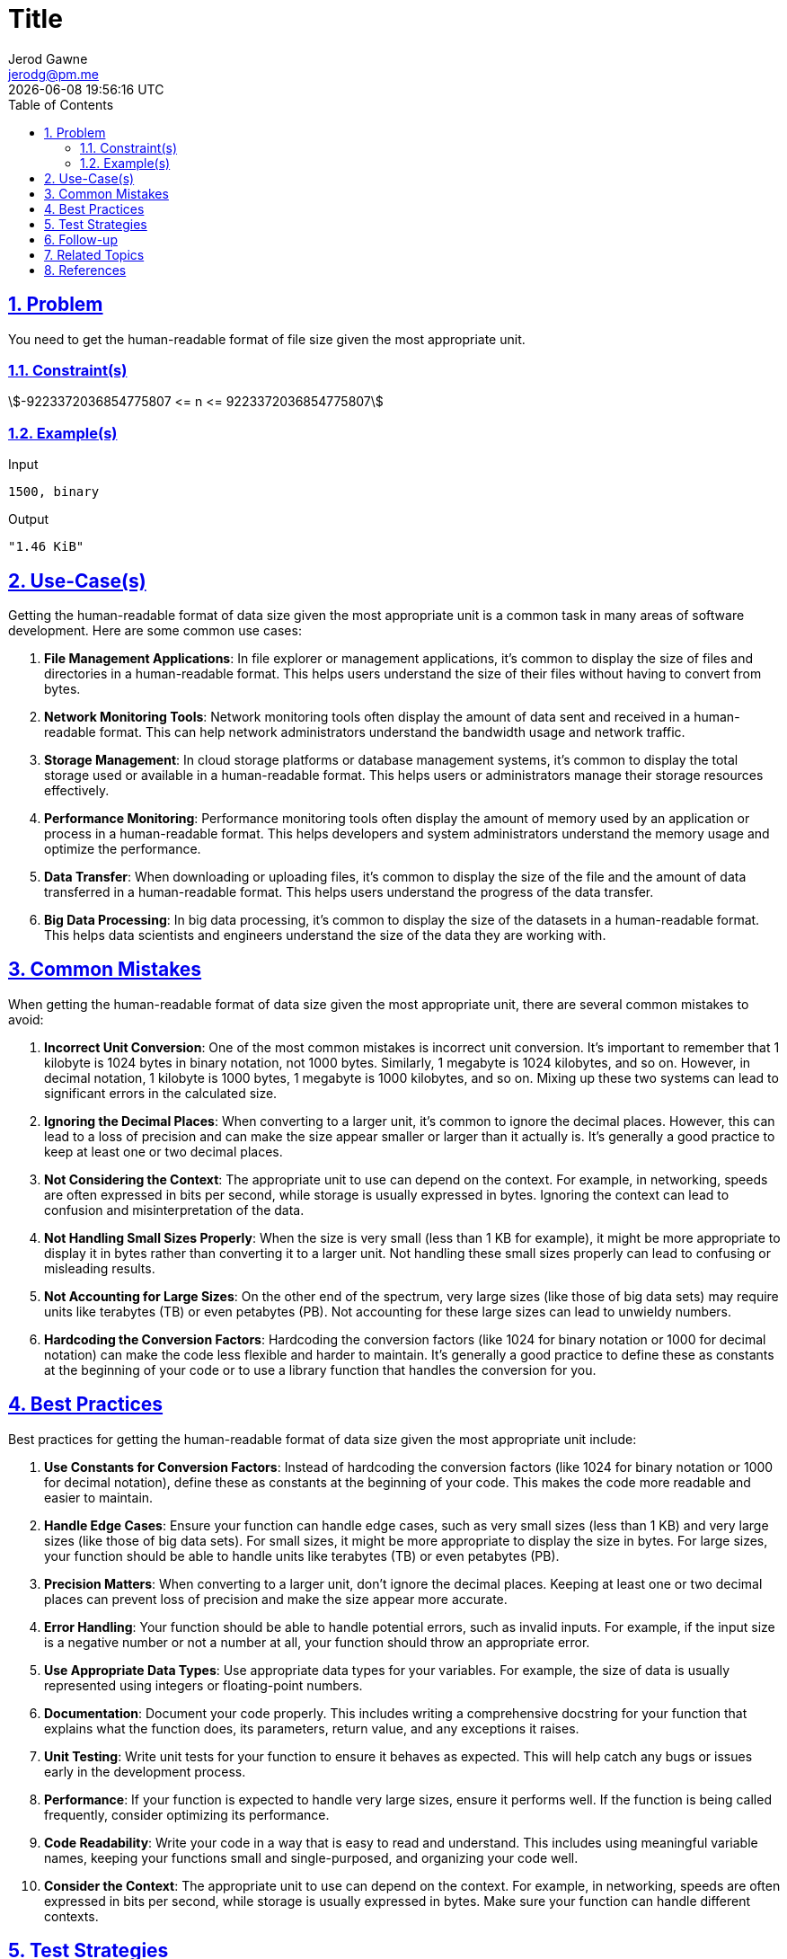 :doctitle: Title
:author: Jerod Gawne
:email: jerodg@pm.me
:docdate: 04 January 2024
:revdate: {docdatetime}
:doctype: article
:sectanchors:
:sectlinks:
:sectnums:
:toc:
:icons: font
:keywords: problem, python

== Problem

[.lead]
You need to get the human-readable format of file size given the most appropriate unit.

=== Constraint(s)

stem:[-9223372036854775807 <= n <= 9223372036854775807]

=== Example(s)

.Input
[source,python,linenums]
----
1500, binary
----

.Output
[source,python,linenums]
----
"1.46 KiB"
----

== Use-Case(s)

Getting the human-readable format of data size given the most appropriate unit is a common task in many areas of software development.
Here are some common use cases:

1. **File Management Applications**: In file explorer or management applications, it's common to display the size of files and directories in a human-readable format.
This helps users understand the size of their files without having to convert from bytes.

2. **Network Monitoring Tools**: Network monitoring tools often display the amount of data sent and received in a human-readable format.
This can help network administrators understand the bandwidth usage and network traffic.

3. **Storage Management**: In cloud storage platforms or database management systems, it's common to display the total storage used or available in a human-readable format.
This helps users or administrators manage their storage resources effectively.

4. **Performance Monitoring**: Performance monitoring tools often display the amount of memory used by an application or process in a human-readable format.
This helps developers and system administrators understand the memory usage and optimize the performance.

5. **Data Transfer**: When downloading or uploading files, it's common to display the size of the file and the amount of data transferred in a human-readable format.
This helps users understand the progress of the data transfer.

6. **Big Data Processing**: In big data processing, it's common to display the size of the datasets in a human-readable format.
This helps data scientists and engineers understand the size of the data they are working with.

== Common Mistakes

When getting the human-readable format of data size given the most appropriate unit, there are several common mistakes to avoid:

1. **Incorrect Unit Conversion**: One of the most common mistakes is incorrect unit conversion.
It's important to remember that 1 kilobyte is 1024 bytes in binary notation, not 1000 bytes.
Similarly, 1 megabyte is 1024 kilobytes, and so on.
However, in decimal notation, 1 kilobyte is 1000 bytes, 1 megabyte is 1000 kilobytes, and so on.
Mixing up these two systems can lead to significant errors in the calculated size.

2. **Ignoring the Decimal Places**: When converting to a larger unit, it's common to ignore the decimal places.
However, this can lead to a loss of precision and can make the size appear smaller or larger than it actually is.
It's generally a good practice to keep at least one or two decimal places.

3. **Not Considering the Context**: The appropriate unit to use can depend on the context.
For example, in networking, speeds are often expressed in bits per second, while storage is usually expressed in bytes.
Ignoring the context can lead to confusion and misinterpretation of the data.

4. **Not Handling Small Sizes Properly**: When the size is very small (less than 1 KB for example), it might be more appropriate to display it in bytes rather than converting it to a larger unit.
Not handling these small sizes properly can lead to confusing or misleading results.

5. **Not Accounting for Large Sizes**: On the other end of the spectrum, very large sizes (like those of big data sets) may require units like terabytes (TB) or even petabytes (PB).
Not accounting for these large sizes can lead to unwieldy numbers.

6. **Hardcoding the Conversion Factors**: Hardcoding the conversion factors (like 1024 for binary notation or 1000 for decimal notation) can make the code less flexible and harder to maintain.
It's generally a good practice to define these as constants at the beginning of your code or to use a library function that handles the conversion for you.

== Best Practices

Best practices for getting the human-readable format of data size given the most appropriate unit include:

1. **Use Constants for Conversion Factors**: Instead of hardcoding the conversion factors (like 1024 for binary notation or 1000 for decimal notation), define these as constants at the beginning of your code.
This makes the code more readable and easier to maintain.

2. **Handle Edge Cases**: Ensure your function can handle edge cases, such as very small sizes (less than 1 KB) and very large sizes (like those of big data sets).
For small sizes, it might be more appropriate to display the size in bytes.
For large sizes, your function should be able to handle units like terabytes (TB) or even petabytes (PB).

3. **Precision Matters**: When converting to a larger unit, don't ignore the decimal places.
Keeping at least one or two decimal places can prevent loss of precision and make the size appear more accurate.

4. **Error Handling**: Your function should be able to handle potential errors, such as invalid inputs.
For example, if the input size is a negative number or not a number at all, your function should throw an appropriate error.

5. **Use Appropriate Data Types**: Use appropriate data types for your variables.
For example, the size of data is usually represented using integers or floating-point numbers.

6. **Documentation**: Document your code properly.
This includes writing a comprehensive docstring for your function that explains what the function does, its parameters, return value, and any exceptions it raises.

7. **Unit Testing**: Write unit tests for your function to ensure it behaves as expected.
This will help catch any bugs or issues early in the development process.

8. **Performance**: If your function is expected to handle very large sizes, ensure it performs well.
If the function is being called frequently, consider optimizing its performance.

9. **Code Readability**: Write your code in a way that is easy to read and understand.
This includes using meaningful variable names, keeping your functions small and single-purposed, and organizing your code well.

10. **Consider the Context**: The appropriate unit to use can depend on the context.
For example, in networking, speeds are often expressed in bits per second, while storage is usually expressed in bytes.
Make sure your function can handle different contexts.

== Test Strategies

Testing strategies for getting the human-readable format of data size given the most appropriate unit could include:

1. **Unit Tests**: Write unit tests for your function to ensure it behaves as expected.
Test with a variety of inputs, including edge cases.
For example, test with sizes that are exactly on the boundary between two units (like 1024 bytes, which is 1 kilobyte in binary notation), very small sizes (like 1 byte), and very large sizes (like 1 yottabyte).

2. **Integration Tests**: If your function is part of a larger system, write integration tests to ensure it interacts correctly with other parts of the system.
For example, if your function is used to display file sizes in a file explorer application, you could write tests that create files of various sizes, then check that the application displays the correct size.

3. **Performance Tests**: If your function is expected to handle very large sizes (like those of big data sets), it's important to ensure it performs well.
Write performance tests that measure how long your function takes to run with large inputs.

4. **Regression Tests**: Whenever you make changes to your function, run all your tests again to ensure you haven't introduced any new bugs.
This is called regression testing.

5. **Error Handling Tests**: Write tests that ensure your function handles errors correctly.
For example, what happens if the input is a negative number, or not a number at all?

6. **Boundary Tests**: These are tests where you push the limits of the software.
For example, what happens when you input the maximum possible value that can be held by a variable?

7. **Usability Tests**: If your function is part of a user interface, it's important to ensure that the output is easy for users to understand.
This might involve user studies or A/B testing.

Remember, the goal of testing is not just to show that your software works, but to find bugs and improve the quality of your code.

== Follow-up

A possible follow-up for getting the human-readable format of data size given the most appropriate unit could be:

1. **Implementing Additional Notations**: The current implementation supports binary and decimal notations.
You could extend this to support other notations such as hexadecimal. [Python Hexadecimal](https://docs.python.org/3/library/functions.html#hex)

2. **Adding More Units**: The current implementation likely supports up to exabytes (EB).
As data sizes continue to grow, you might need to add support for larger units such as zettabytes (ZB) and yottabytes (YB). [Data Measurement Chart](https://www.nasuni.com/blog/data-size-chart/)

3. **Improving Error Handling**: The current implementation could be improved by adding more robust error handling.
For example, you could add checks to ensure that the size input is a positive number and throw an appropriate error if it's not. [Python Exceptions](https://docs.python.org/3/tutorial/errors.html)

4. **Optimizing Performance**: If the function is being called frequently, it might be worth investigating ways to optimize its performance.
For example, you could use a lookup table to avoid the need for a loop. [Python Performance Optimization](https://docs.python.org/3/library/timeit.html)

5. **Adding Localization**: If your software is used internationally, you might need to localize the units.
For example, in some languages, the word for "byte" might be different. [Python Internationalization](https://docs.python.org/3/library/gettext.html)

6. **Creating a User Interface**: If this function is part of a larger software application, you might want to create a user interface that allows users to select the unit they want to use and enter the size they want to convert. [Python GUI Programming](https://docs.python.org/3/library/tkinter.html)

7. **Writing Unit Tests**: If not already done, writing unit tests for this function would be a good follow-up task.
This will help ensure that the function works as expected and makes it easier to make changes in the future. [Python Unit Testing](https://docs.python.org/3/library/unittest.html)

== Related Topics

Related topics for getting the human-readable format of data size given the most appropriate unit include:

1. **Data Types and Variables**: Understanding different data types, especially integers and floating-point numbers, is crucial as the size of data is usually represented using these types. [Python Data Types](https://docs.python.org/3/tutorial/introduction.html#using-python-as-a-calculator)

2. **String Formatting**: The human-readable format of data size is typically a string that includes a numeric value and a unit.
Knowledge of string formatting in Python, such as using f-strings or the `format` method, is important. [Python String Formatting](https://docs.python.org/3/tutorial/inputoutput.html#fancier-output-formatting)

3. **Mathematical Operations**: Basic mathematical operations like division and the use of the modulus operator can be involved in converting data size to a human-readable format. [Python Arithmetic Operations](https://docs.python.org/3/tutorial/introduction.html#numbers)

4. **Control Structures**: Control structures like loops and conditional statements are often used in the conversion process. [Python Control Flow](https://docs.python.org/3/tutorial/controlflow.html)

5. **Error Handling**: It's important to know how to handle potential errors, such as invalid inputs. [Python Errors and Exceptions](https://docs.python.org/3/tutorial/errors.html)

6. **Unit Testing**: Writing unit tests can help ensure your function works as expected and handles edge cases properly. [Python Unit Testing](https://docs.python.org/3/library/unittest.html)

7. **File I/O**: Since this task is often related to file sizes, understanding file input/output (I/O) operations in Python can be beneficial. [Python Input and Output](https://docs.python.org/3/tutorial/inputoutput.html)

8. **Operating System (OS) Module**: The OS module in Python provides functions for interacting with the operating system, including retrieving file sizes. [Python OS Module](https://docs.python.org/3/library/os.html)

9. **Memory Management**: Understanding how memory is managed in a computer system can provide a deeper understanding of data sizes. [Python Memory Management](https://docs.python.org/3/c-api/memory.html)

10. **Networking**: In the context of network data transfer, understanding networking concepts can be beneficial. [Python Networking](https://docs.python.org/3/library/socket.html)

== References
